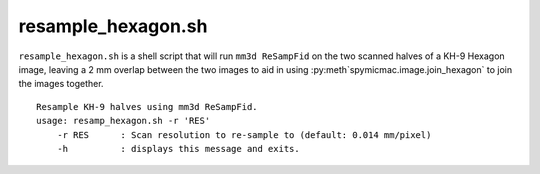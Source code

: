 resample_hexagon.sh
=================================

``resample_hexagon.sh`` is a shell script that will run ``mm3d ReSampFid`` on the two scanned halves of a KH-9
Hexagon image, leaving a 2 mm overlap between the two images to aid in using :py:meth`spymicmac.image.join_hexagon`
to join the images together.
::

    Resample KH-9 halves using mm3d ReSampFid.
    usage: resamp_hexagon.sh -r 'RES'
        -r RES      : Scan resolution to re-sample to (default: 0.014 mm/pixel)
        -h          : displays this message and exits.
